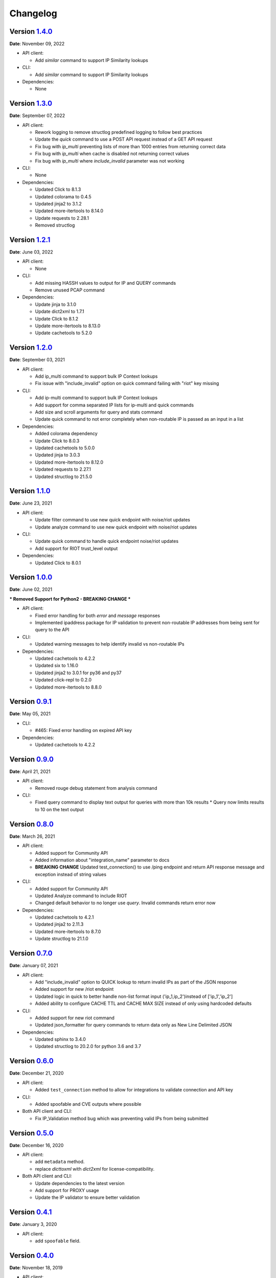 =========
Changelog
=========

Version `1.4.0`_
================
**Date**: November 09, 2022

* API client:

  * Add `similar` command to support IP Similarity lookups

* CLI:

  * Add `similar` command to support IP Similarity lookups

* Dependencies:

  * None

Version `1.3.0`_
================
**Date**: September 07, 2022

* API client:

  * Rework logging to remove structlog predefined logging to follow best practices
  * Update the `quick` command to use a POST API request instead of a GET API request
  * Fix bug with `ip_multi` preventing lists of more than 1000 entries from returning correct data
  * Fix bug with `ip_multi` when cache is disabled not returning correct values
  * Fix bug with `ip_multi` where `include_invalid` parameter was not working

* CLI:

  * None

* Dependencies:

  * Updated Click to 8.1.3
  * Updated colorama to 0.4.5
  * Updated jinja2 to 3.1.2
  * Updated more-itertools to 8.14.0
  * Update requests to 2.28.1
  * Removed structlog

Version `1.2.1`_
================
**Date**: June 03, 2022

* API client:

  * None

* CLI:

  * Add missing HASSH values to output for IP and QUERY commands
  * Remove unused PCAP command

* Dependencies:

  * Update jinja to 3.1.0
  * Update dict2xml to 1.7.1
  * Update Click to 8.1.2
  * Update more-itertools to 8.13.0
  * Update cachetools to 5.2.0

Version `1.2.0`_
================
**Date**: September 03, 2021

* API client:

  * Add ip_multi command to support bulk IP Context lookups
  * Fix issue with "include_invalid" option on quick command failing with "riot" key missing

* CLI:

  * Add ip-multi command to support bulk IP Context lookups
  * Add support for comma separated IP lists for ip-multi and quick commands
  * Add size and scroll arguments for query and stats command
  * Update quick command to not error completely when non-routable IP is passed as an input in a list

* Dependencies:

  * Added colorama dependency
  * Update Click to 8.0.3
  * Updated cachetools to 5.0.0
  * Updated jinja to 3.0.3
  * Updated more-itertools to 8.12.0
  * Updated requests to 2.27.1
  * Updated structlog to 21.5.0

Version `1.1.0`_
================
**Date**: June 23, 2021

* API client:

  * Update filter command to use new quick endpoint with noise/riot updates
  * Update analyze command to use new quick endpoint with noise/riot updates

* CLI:

  * Update quick command to handle quick endpoint noise/riot updates
  * Add support for RIOT trust_level output

* Dependencies:

  * Updated Click to 8.0.1

Version `1.0.0`_
================
**Date**: June 02, 2021

*** Removed Support for Python2 - BREAKING CHANGE ***

* API client:

  * Fixed error handling for both `error` and `message` responses
  * Implemented ipaddress package for IP validation to prevent non-routable IP addresses from being
    sent for query to the API

* CLI:

  * Updated warning messages to help identify invalid vs non-routable IPs

* Dependencies:

  * Updated cachetools to 4.2.2
  * Updated six to 1.16.0
  * Updated jinja2 to 3.0.1 for py36 and py37
  * Updated click-repl to 0.2.0
  * Updated more-itertools to 8.8.0

Version `0.9.1`_
================
**Date**: May 05, 2021

* CLI:

  * #465: Fixed error handling on expired API key

* Dependencies:

  * Updated cachetools to 4.2.2

Version `0.9.0`_
================
**Date**: April 21, 2021

* API client:

  * Removed rouge debug statement from analysis command

* CLI:

  * Fixed query command to display text output for queries with more than 10k results
    * Query now limits results to 10 on the text output

Version `0.8.0`_
================
**Date**: March 26, 2021

* API client:

  * Added support for Community API
  * Added information about "integration_name" parameter to docs
  * **BREAKING CHANGE** Updated test_connection() to use /ping endpoint and return API response
    message and exception instead of string values

* CLI:

  * Added support for Community API
  * Updated Analyze command to include RIOT
  * Changed default behavior to no longer use `query`.  Invalid commands return error now

* Dependencies:

  * Updated cachetools to 4.2.1
  * Updated jinja2 to 2.11.3
  * Updated more-itertools to 8.7.0
  * Update structlog to 21.1.0


Version `0.7.0`_
================
**Date**: January 07, 2021

* API client:

  * Add "include_invalid" option to QUICK lookup to return invalid IPs as part of the JSON response
  * Added support for new /riot endpoint
  * Updated logic in quick to better handle non-list format input ('ip_1,ip_2')instead of
    ['ip_1','ip_2']
  * Added ability to configure CACHE TTL and CACHE MAX SIZE instead of only using hardcoded defaults

* CLI:

  * Added support for new riot command
  * Updated json_formatter for query commands to return data only as New Line Delimited JSON

* Dependencies:

  * Updated sphinx to 3.4.0
  * Updated structlog to 20.2.0 for python 3.6 and 3.7

Version `0.6.0`_
================
**Date**: December 21, 2020

* API client:

  * Added ``test_connection`` method to allow for integrations to validate connection and API key

* CLI:

  * Added spoofable and CVE outputs where possible

* Both API client and CLI:

  * Fix IP_Validation method bug which was preventing valid IPs from being submitted

Version `0.5.0`_
================
**Date**: December 16, 2020

* API client:

  * add ``metadata`` method.
  * replace `dicttoxml` with `dict2xml` for license-compatibility.

* Both API client and CLI:

  * Update dependencies to the latest version
  * Add support for PROXY usage
  * Update the IP validator to ensure better validation

Version `0.4.1`_
================
**Date**: January 3, 2020

* API client:

  * add ``spoofable`` field.

Version `0.4.0`_
================
**Date**: November 18, 2019

* API client:

  * add ``interesting`` method.
  * add ``filter`` method.
  * add ``analyze`` method.
  * add ``scroll`` and ``size`` parameters to ``query`` method.
  * add ``api_server`` and ``integration_name`` parameters to ``__init__`` method.

* CLI:

  * add ``interesting`` subcommand.
  * add ``filter`` subcommand.
  * add ``analyze`` subcommand.
  * add ``api_server`` option to setup subcommand.

* Both API client and CLI:
  * use structlog logging library.

Version `0.3.0`_
================
**Date**: September 06, 2019

* API client:

  * rename API client methods to match CLI command names.
  * use LRU cache for IP context and quick check calls.

* CLI:

  * add help, repl and version subcommands.
  * global options moved to those subcommands where they apply.
  * make request timeout configurable.


Version `0.2.2`_
================
**Date**: August 28, 2019

* CLI:

  * fix ``setup`` subcommand when configuration directory doesn't exist.


Version `0.2.1`_
================
**Date**: August 28, 2019

* API client

  * Version sent in ``User-Agent`` header.
  * Raise ``RateLimitError`` on 429 response.

* CLI

  * Colored output.
  * Add ``-i / --input`` option.


Version `0.2.0`_
================
**Date**: August 21, 2019

* Complete codebase refactoring.


.. _`0.2.0`: https://github.com/GreyNoise-Intelligence/pygreynoise/compare/df4af7c392c50a5a0ebb5d761d7c67de6208c2c1...v0.2.0
.. _`0.2.1`: https://github.com/GreyNoise-Intelligence/pygreynoise/compare/v0.2.0...v0.2.1
.. _`0.2.2`: https://github.com/GreyNoise-Intelligence/pygreynoise/compare/v0.2.1...v0.2.2
.. _`0.3.0`: https://github.com/GreyNoise-Intelligence/pygreynoise/compare/v0.2.2...v0.3.0
.. _`0.4.0`: https://github.com/GreyNoise-Intelligence/pygreynoise/compare/v0.3.0...0.4.0
.. _`0.4.1`: https://github.com/GreyNoise-Intelligence/pygreynoise/compare/v0.4.0...0.4.1
.. _`0.5.0`: https://github.com/GreyNoise-Intelligence/pygreynoise/compare/v0.4.1...0.5.0
.. _`0.6.0`: https://github.com/GreyNoise-Intelligence/pygreynoise/compare/v0.5.0...0.6.0
.. _`0.7.0`: https://github.com/GreyNoise-Intelligence/pygreynoise/compare/v0.6.0...0.7.0
.. _`0.8.0`: https://github.com/GreyNoise-Intelligence/pygreynoise/compare/v0.7.0...0.8.0
.. _`0.9.0`: https://github.com/GreyNoise-Intelligence/pygreynoise/compare/v0.8.0...0.9.0
.. _`0.9.1`: https://github.com/GreyNoise-Intelligence/pygreynoise/compare/v0.9.0...0.9.1
.. _`1.0.0`: https://github.com/GreyNoise-Intelligence/pygreynoise/compare/v0.9.1...1.0.0
.. _`1.1.0`: https://github.com/GreyNoise-Intelligence/pygreynoise/compare/v1.0.0...1.1.0
.. _`1.2.0`: https://github.com/GreyNoise-Intelligence/pygreynoise/compare/v1.1.0...1.2.0
.. _`1.2.1`: https://github.com/GreyNoise-Intelligence/pygreynoise/compare/v1.2.0...1.2.1
.. _`1.3.0`: https://github.com/GreyNoise-Intelligence/pygreynoise/compare/v1.2.1...1.3.0
.. _`1.4.0`: https://github.com/GreyNoise-Intelligence/pygreynoise/compare/v1.3.0...1.4.0
